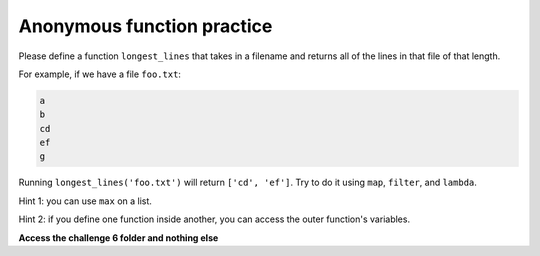 Anonymous function practice
===========================

Please define a function ``longest_lines`` that takes in a filename and returns all of the lines in that file of that length.

For example, if we have a file ``foo.txt``:

.. code-block::

    a
    b
    cd
    ef
    g

Running ``longest_lines('foo.txt')`` will return ``['cd', 'ef']``. Try to do it using ``map``, ``filter``, and ``lambda``.

Hint 1: you can use ``max`` on a list.

.. exec_code::

    print(max([1,2,3,-2,-1]))

Hint 2: if you define one function inside another, you can access the outer function's variables.

.. exec_code::

    def shout_it_out(l):
        to_add = "!"

        def shout(s):
            return s + to_add # using variable from shout_it_out

        return map(shout, l)

    l = shout_it_out(["this", "is", "called", "'closing'", "over", "a", "variable"])
    print(list(l))


**Access the challenge 6 folder and nothing else**

.. jupyterlite::
   :width: 100%
   :height: 800px
   :prompt: Begin!
   :prompt_color: #cd46e8